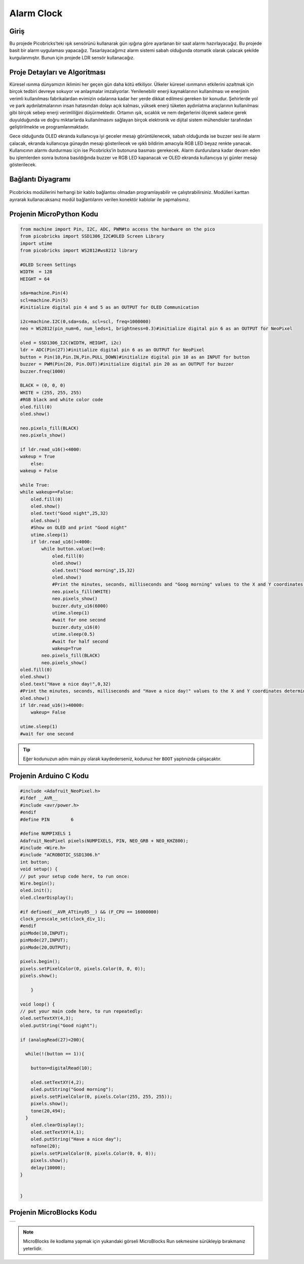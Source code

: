###########
Alarm Clock
###########

Giriş
-------------
Bu projede Picobricks’teki ışık sensörünü kullanarak gün ışığına göre ayarlanan bir saat alarmı hazırlayacağız.
Bu projede basit bir alarm uygulaması yapacağız. Tasarlayacağımız alarm sistemi sabah olduğunda otomatik olarak çalacak şekilde kurgulanmıştır. Bunun için projede LDR sensör kullanacağız. 

Proje Detayları ve Algoritması
------------------------------

Küresel ısınma dünyamızın iklimini her geçen gün daha kötü etkiliyor. Ülkeler küresel ısınmanın etkilerini azaltmak için birçok tedbiri devreye sokuyor ve anlaşmalar imzalıyorlar. Yenilenebilir enerji kaynaklarının kullanılması ve enerjinin verimli kullanılması fabrikalardan evimizin odalarına kadar her yerde dikkat edilmesi gereken bir konudur. Şehirlerde yol ve park aydınlatmalarının insan hatasından dolayı açık kalması, yüksek enerji tüketen aydınlatma araçlarının kullanılması gibi birçok sebep enerji verimliliğini düşürmektedir. Ortamın ışık, sıcaklık ve nem değerlerini ölçerek sadece gerek duyulduğunda ve doğru miktarlarda kullanılmasını sağlayan birçok elektronik ve dijital sistem mühendisler tarafından geliştirilmekte ve programlanmaktadır.

Gece olduğunda OLED ekranda kullanıcıya iyi geceler mesajı görüntülenecek, sabah olduğunda ise buzzer sesi ile alarm çalacak, ekranda kullanıcıya günaydın mesajı gösterilecek ve ışıklı bildirim amacıyla RGB LED beyaz renkte yanacak. Kullanıcının alarmı durdurması için ise Picobricks’in butonuna basması gerekecek. Alarm durdurulana kadar devam eden bu işlemlerden sonra butona basıldığında buzzer ve RGB LED kapanacak ve OLED ekranda kullanıcıya iyi günler mesajı gösterilecek.

Bağlantı Diyagramı
--------------

.. figure:: ../_static/alarm-clock.png      
    :align: center
    :width: 500
    :figclass: align-center
    
.. figure:: ../_static/alarm-clock1.png      
    :align: center
    :width: 520
    :figclass: align-center


Picobricks modüllerini herhangi bir kablo bağlantısı olmadan programlayabilir ve çalıştırabilirsiniz. Modülleri karttan ayırarak kullanacaksanız modül bağlantılarını verilen konektör kablolar ile yapmalısınız.

Projenin MicroPython Kodu
--------------------------------
.. code-block::

    from machine import Pin, I2C, ADC, PWM#to access the hardware on the pico
    from picobricks import SSD1306_I2C#OLED Screen Library
    import utime
    from picobricks import WS2812#ws8212 library

    #OLED Screen Settings
    WIDTH  = 128                                            
    HEIGHT = 64

    sda=machine.Pin(4)
    scl=machine.Pin(5)
    #initialize digital pin 4 and 5 as an OUTPUT for OLED Communication

    i2c=machine.I2C(0,sda=sda, scl=scl, freq=1000000)
    neo = WS2812(pin_num=6, num_leds=1, brightness=0.3)#initialize digital pin 6 as an OUTPUT for NeoPixel

    oled = SSD1306_I2C(WIDTH, HEIGHT, i2c)
    ldr = ADC(Pin(27))#initialize digital pin 6 as an OUTPUT for NeoPixel
    button = Pin(10,Pin.IN,Pin.PULL_DOWN)#initialize digital pin 10 as an INPUT for button
    buzzer = PWM(Pin(20, Pin.OUT))#initialize digital pin 20 as an OUTPUT for buzzer
    buzzer.freq(1000)

    BLACK = (0, 0, 0)
    WHITE = (255, 255, 255)
    #RGB black and white color code
    oled.fill(0)
    oled.show()

    neo.pixels_fill(BLACK)
    neo.pixels_show()

    if ldr.read_u16()<4000:
    wakeup = True
        else:
    wakeup = False
    
    while True:
    while wakeup==False:
        oled.fill(0)
        oled.show()
        oled.text("Good night",25,32)
        oled.show()
        #Show on OLED and print "Good night"
        utime.sleep(1)
        if ldr.read_u16()<4000:
            while button.value()==0:
                oled.fill(0)
                oled.show()
                oled.text("Good morning",15,32)
                oled.show()
                #Print the minutes, seconds, milliseconds and "Goog morning" values ​​to the X and Y coordinates determined on the OLED screen.
                neo.pixels_fill(WHITE)
                neo.pixels_show()
                buzzer.duty_u16(6000)
                utime.sleep(1)
                #wait for one second
                buzzer.duty_u16(0)
                utime.sleep(0.5)
                #wait for half second
                wakeup=True
            neo.pixels_fill(BLACK)
            neo.pixels_show()
    oled.fill(0)
    oled.show()
    oled.text("Have a nice day!",0,32)
    #Print the minutes, seconds, milliseconds and "Have a nice day!" values ​​to the X and Y coordinates determined on the OLED screen.
    oled.show()
    if ldr.read_u16()>40000:
        wakeup= False
        
    utime.sleep(1)
    #wait for one second
            


.. tip::
  Eğer kodunuzun adını main.py olarak kaydederseniz, kodunuz her ``BOOT`` yaptınızda çalışacaktır.
   
Projenin Arduino C Kodu
-------------------------------


.. code-block::

    #include <Adafruit_NeoPixel.h>
    #ifdef __AVR__
    #include <avr/power.h> 
    #endif
    #define PIN        6 

    #define NUMPIXELS 1 
    Adafruit_NeoPixel pixels(NUMPIXELS, PIN, NEO_GRB + NEO_KHZ800);
    #include <Wire.h>
    #include "ACROBOTIC_SSD1306.h"
    int button;
    void setup() {
    // put your setup code here, to run once:
    Wire.begin();  
    oled.init();                      
    oled.clearDisplay(); 
  
    #if defined(__AVR_ATtiny85__) && (F_CPU == 16000000)
    clock_prescale_set(clock_div_1);
    #endif
    pinMode(10,INPUT);
    pinMode(27,INPUT);
    pinMode(20,OUTPUT);
  
    pixels.begin();
    pixels.setPixelColor(0, pixels.Color(0, 0, 0));
    pixels.show();

        }

    void loop() {
    // put your main code here, to run repeatedly:
    oled.setTextXY(4,3);              
    oled.putString("Good night");
    
    if (analogRead(27)<200){

      while(!(button == 1)){
        
        button=digitalRead(10);
       
        oled.setTextXY(4,2);              
        oled.putString("Good morning");
        pixels.setPixelColor(0, pixels.Color(255, 255, 255));
        pixels.show();
        tone(20,494);
      }
        oled.clearDisplay();
        oled.setTextXY(4,1);              
        oled.putString("Have a nice day");
        noTone(20);
        pixels.setPixelColor(0, pixels.Color(0, 0, 0));
        pixels.show();
        delay(10000);
    }


    }

Projenin MicroBlocks Kodu
------------------------------------

+--------------+
||alarm-clock2||     
+--------------+

.. |alarm-clock2| image:: _static/alarm-clock2.png


.. note::
    MicroBlocks ile kodlama yapmak için yukarıdaki görseli MicroBlocks Run sekmesine sürükleyip bırakmanız yeterlidir.
  

    
